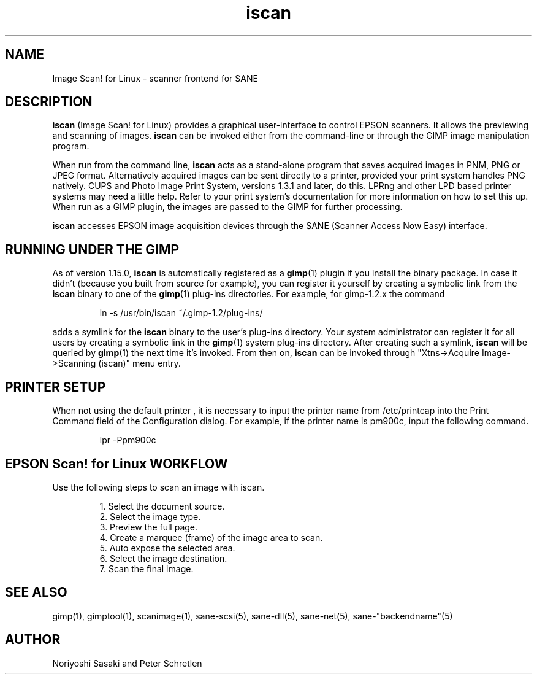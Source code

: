 .TH iscan 1 " 8 Jul 2005"
.IX iscan
.SH NAME
Image Scan! for Linux - scanner frontend for SANE
.SH DESCRIPTION
.B iscan
(Image Scan! for Linux) provides a graphical user-interface to control
EPSON scanners.  It allows the previewing and scanning of images.
.B iscan 
can be invoked either from the command-line or 
through the GIMP image manipulation program.  

When run from the command line,
.B iscan
acts as a stand-alone program that saves acquired images in PNM, PNG
or JPEG format. Alternatively acquired images can be sent directly to
a printer, provided your print system handles PNG natively.  CUPS and
Photo Image Print System, versions 1.3.1 and later, do this.  LPRng
and other LPD based printer systems may need a little help.  Refer to
your print system's documentation for more information on how to set
this up.  When run as a GIMP plugin, the images are passed to the GIMP
for further processing.

.B iscan
accesses EPSON image acquisition devices through the SANE (Scanner
Access Now Easy) interface.

.SH RUNNING UNDER THE GIMP
As of version 1.15.0,
.B iscan
is automatically registered as a
.BR gimp (1)
plugin if you install the binary package.  In case it didn't (because
you built from source for example), you can register it yourself by
creating a symbolic link from the
.B iscan
binary to one of the
.BR gimp (1)
plug-ins directories. For example, for gimp-1.2.x the command
.PP
.RS
ln -s /usr/bin/iscan ~/.gimp-1.2/plug-ins/
.RE
.PP
adds a symlink for the
.B iscan
binary to the user's plug-ins directory.  Your system administrator
can register it for all users by creating a symbolic link in the
.BR gimp (1)
system plug-ins directory.  After creating such a symlink,
.B iscan
will be queried by
.BR gimp (1)
the next time it's invoked.  From then on,
.B iscan
can be invoked through "Xtns->Acquire Image->Scanning (iscan)" menu
entry.
.SH PRINTER SETUP
When not using the default printer , it is necessary to input the
printer name from /etc/printcap into the Print Command field of the
Configuration dialog. For example, if the printer name is pm900c,
input the following command.
.PP
.RS
lpr -Ppm900c
.SH EPSON Scan! for Linux WORKFLOW
Use the following steps to scan an image with iscan.
.PP
.RS
.br
1. Select the document source.
.br
2. Select the image type.
.br
3. Preview the full page.
.br
4. Create a marquee (frame) of the image area to scan.
.br
5. Auto expose the selected area.
.br
6. Select the image destination.
.br
7. Scan the final image.
.RE
.SH SEE ALSO
gimp(1), gimptool(1), scanimage(1), sane-scsi(5), sane\-dll(5),
sane\-net(5), sane\-"backendname"(5)
.SH AUTHOR
Noriyoshi Sasaki and Peter Schretlen
